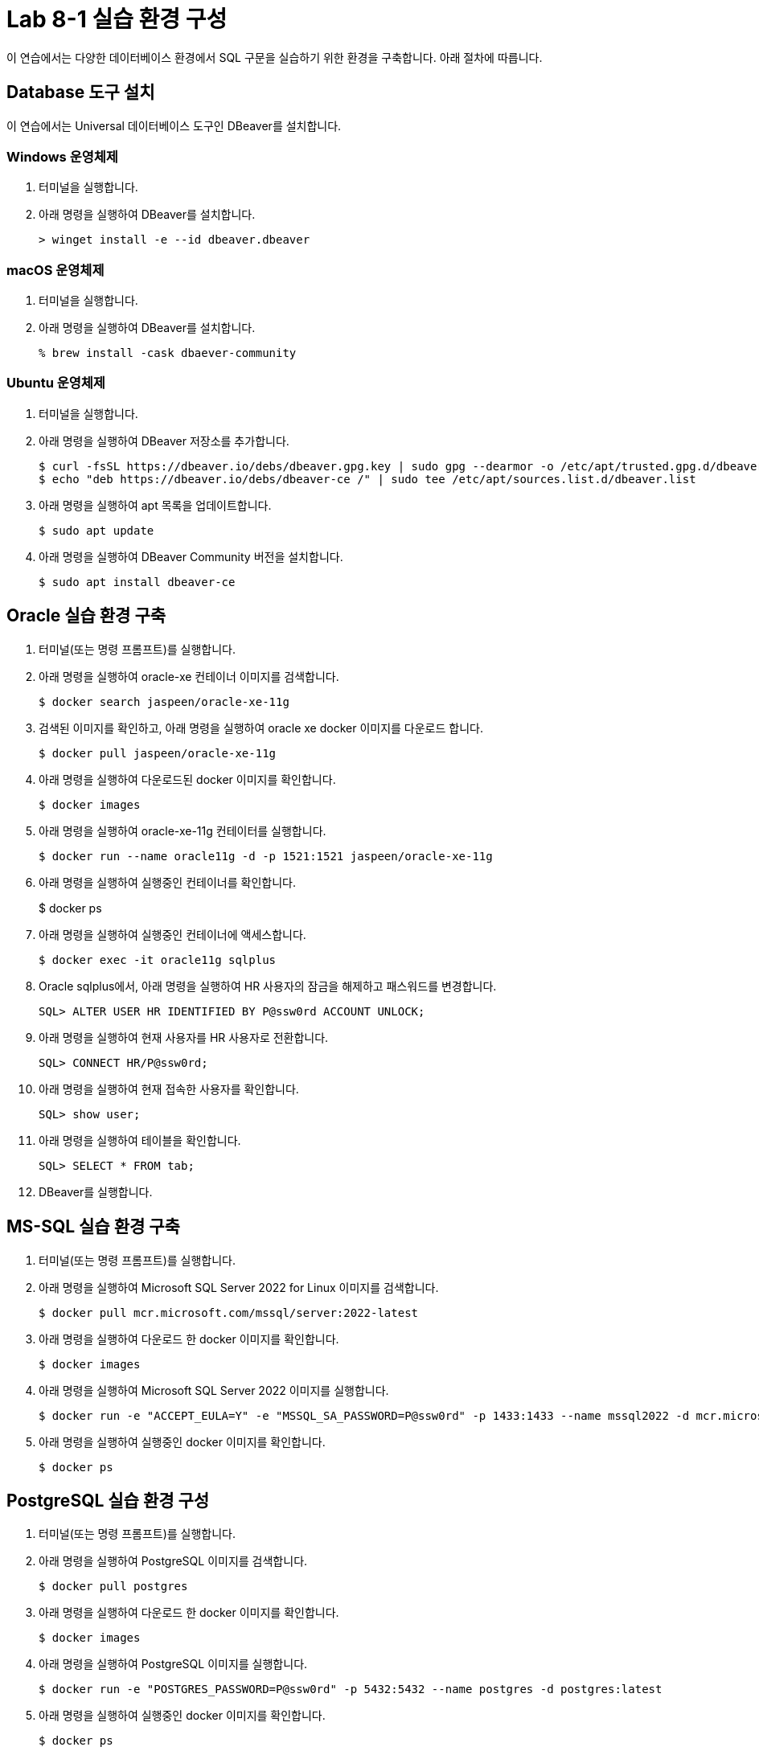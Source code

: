 = Lab 8-1 실습 환경 구성

이 연습에서는 다양한 데이터베이스 환경에서 SQL 구문을 실습하기 위한 환경을 구축합니다. 아래 절차에 따릅니다.

== Database 도구 설치

이 연습에서는 Universal 데이터베이스 도구인 DBeaver를 설치합니다. 

=== Windows 운영체제

1. 터미널을 실행합니다.
2. 아래 명령을 실행하여 DBeaver를 설치합니다.
+
----
> winget install -e --id dbeaver.dbeaver
----

=== macOS 운영체제

1. 터미널을 실행합니다.
2. 아래 명령을 실행하여 DBeaver를 설치합니다.
+
----
% brew install -cask dbaever-community
----

=== Ubuntu 운영체제

1. 터미널을 실행합니다.
2. 아래 명령을 실행하여 DBeaver 저장소를 추가합니다.
+
----
$ curl -fsSL https://dbeaver.io/debs/dbeaver.gpg.key | sudo gpg --dearmor -o /etc/apt/trusted.gpg.d/dbeaver.gpg
$ echo "deb https://dbeaver.io/debs/dbeaver-ce /" | sudo tee /etc/apt/sources.list.d/dbeaver.list
----
+
3. 아래 명령을 실행하여 apt 목록을 업데이트합니다.
+
----
$ sudo apt update
----
+
4. 아래 명령을 실행하여 DBeaver Community 버전을 설치합니다.
+
----
$ sudo apt install dbeaver-ce
----

== Oracle 실습 환경 구축

1. 터미널(또는 명령 프롬프트)를 실행합니다.
2. 아래 명령을 실행하여 oracle-xe 컨테이너 이미지를 검색합니다.
+
----
$ docker search jaspeen/oracle-xe-11g
----
+
3. 검색된 이미지를 확인하고, 아래 명령을 실행하여 oracle xe docker 이미지를 다운로드 합니다.
+
----
$ docker pull jaspeen/oracle-xe-11g
----
+
4. 아래 명령을 실행하여 다운로드된 docker 이미지를 확인합니다.
+
----
$ docker images
----
+
5. 아래 명령을 실행하여 oracle-xe-11g 컨테이터를 실행합니다.
+
----
$ docker run --name oracle11g -d -p 1521:1521 jaspeen/oracle-xe-11g
----
+
6. 아래 명령을 실행하여 실행중인 컨테이너를 확인합니다.
+
$ docker ps
+
7. 아래 명령을 실행하여 실행중인 컨테이너에 액세스합니다.
+
----
$ docker exec -it oracle11g sqlplus
----
+
8. Oracle sqlplus에서, 아래 명령을 실행하여 HR 사용자의 잠금을 해제하고 패스워드를 변경합니다.
+
----
SQL> ALTER USER HR IDENTIFIED BY P@ssw0rd ACCOUNT UNLOCK;
---- 
+
9. 아래 명령을 실행하여 현재 사용자를 HR 사용자로 전환합니다.
+
----
SQL> CONNECT HR/P@ssw0rd;
----
+
10. 아래 명령을 실행하여 현재 접속한 사용자를 확인합니다.
+
----
SQL> show user;
----
+
11. 아래 명령을 실행하여 테이블을 확인합니다.
+
----
SQL> SELECT * FROM tab;
----
12. DBeaver를 실행합니다.


== MS-SQL 실습 환경 구축

1. 터미널(또는 명령 프롬프트)를 실행합니다.
2. 아래 명령을 실행하여 Microsoft SQL Server 2022 for Linux 이미지를 검색합니다.
+
----
$ docker pull mcr.microsoft.com/mssql/server:2022-latest
----
3. 아래 명령을 실행하여 다운로드 한 docker 이미지를 확인합니다.
+
----
$ docker images
----
+
4. 아래 명령을 실행하여 Microsoft SQL Server 2022 이미지를 실행합니다.
+
----
$ docker run -e "ACCEPT_EULA=Y" -e "MSSQL_SA_PASSWORD=P@ssw0rd" -p 1433:1433 --name mssql2022 -d mcr.microsoft.com/mssql/server:2022-latest
----
5. 아래 명령을 실행하여 실행중인 docker 이미지를 확인합니다.
+
----
$ docker ps
----

== PostgreSQL 실습 환경 구성

1. 터미널(또는 명령 프롬프트)를 실행합니다.
2. 아래 명령을 실행하여 PostgreSQL 이미지를 검색합니다.
+
----
$ docker pull postgres
----
3. 아래 명령을 실행하여 다운로드 한 docker 이미지를 확인합니다.
+
----
$ docker images
----
+
4. 아래 명령을 실행하여 PostgreSQL 이미지를 실행합니다.
+
----
$ docker run -e "POSTGRES_PASSWORD=P@ssw0rd" -p 5432:5432 --name postgres -d postgres:latest
----
5. 아래 명령을 실행하여 실행중인 docker 이미지를 확인합니다.
+
----
$ docker ps
----
+
6. DBeaver를 실행하고 왼쪽 위의 **새 데이터베이스 연결** 버튼을 클릭합니다.
7. **Select your database**창에서, PostgreSQL을 선택하고 **다음** 버튼을 클릭합니다.
8. **DB 연결 설정** 창에서 아래와 같이 정보를 입력하고 **완료** 버튼을 클릭합니다.
    a. Connect by: **Host**
    b. Host: **localhost**
    c. Port: **5432**
    d. Database: **postgres**
    e. Authentication: **Database Native**
    f. Password: **P@ssw0rd**
